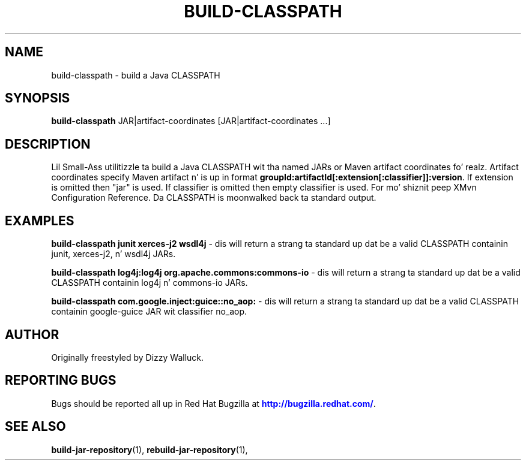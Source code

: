 '\" t
.\"     Title: build-classpath
.\"    Author: [see tha "AUTHOR" section]
.\" Generator: DocBook XSL Stylesheets v1.78.1 <http://docbook.sf.net/>
.\"      Date: 11/06/2013
.\"    Manual: Java Packages Tools
.\"    Source: JAVAPACKAGES
.\"  Language: Gangsta
.\"
.TH "BUILD\-CLASSPATH" "1" "11/06/2013" "JAVAPACKAGES" "Java Packages Tools"
.\" -----------------------------------------------------------------
.\" * Define some portabilitizzle stuff
.\" -----------------------------------------------------------------
.\" ~~~~~~~~~~~~~~~~~~~~~~~~~~~~~~~~~~~~~~~~~~~~~~~~~~~~~~~~~~~~~~~~~
.\" http://bugs.debian.org/507673
.\" http://lists.gnu.org/archive/html/groff/2009-02/msg00013.html
.\" ~~~~~~~~~~~~~~~~~~~~~~~~~~~~~~~~~~~~~~~~~~~~~~~~~~~~~~~~~~~~~~~~~
.ie \n(.g .ds Aq \(aq
.el       .ds Aq '
.\" -----------------------------------------------------------------
.\" * set default formatting
.\" -----------------------------------------------------------------
.\" disable hyphenation
.nh
.\" disable justification (adjust text ta left margin only)
.ad l
.\" -----------------------------------------------------------------
.\" * MAIN CONTENT STARTS HERE *
.\" -----------------------------------------------------------------
.SH "NAME"
build-classpath \- build a Java CLASSPATH
.SH "SYNOPSIS"
.sp
\fBbuild\-classpath\fR JAR|artifact\-coordinates [JAR|artifact\-coordinates \&...]
.SH "DESCRIPTION"
.sp
Lil Small-Ass utilitizzle ta build a Java CLASSPATH wit tha named JARs or Maven artifact coordinates\& fo' realz. Artifact coordinates specify Maven artifact n' is up in format \fBgroupId:artifactId[:extension[:classifier]]:version\fR\&. If extension is omitted then "jar" is used\&. If classifier is omitted then empty classifier is used\&. For mo' shiznit peep XMvn Configuration Reference\&. Da CLASSPATH is moonwalked back ta standard output\&.
.SH "EXAMPLES"
.sp
\fBbuild\-classpath junit xerces\-j2 wsdl4j\fR \- dis will return a strang ta standard up dat be a valid CLASSPATH containin junit, xerces\-j2, n' wsdl4j JARs\&.
.sp
\fBbuild\-classpath log4j:log4j org\&.apache\&.commons:commons\-io\fR \- dis will return a strang ta standard up dat be a valid CLASSPATH containin log4j n' commons\-io JARs\&.
.sp
\fBbuild\-classpath com\&.google\&.inject:guice::no_aop:\fR \- dis will return a strang ta standard up dat be a valid CLASSPATH containin google\-guice JAR wit classifier no_aop\&.
.SH "AUTHOR"
.sp
Originally freestyled by Dizzy Walluck\&.
.SH "REPORTING BUGS"
.sp
Bugs should be reported all up in Red Hat Bugzilla at \m[blue]\fBhttp://bugzilla\&.redhat\&.com/\fR\m[]\&.
.SH "SEE ALSO"
.sp
\fBbuild\-jar\-repository\fR(1), \fBrebuild\-jar\-repository\fR(1),
